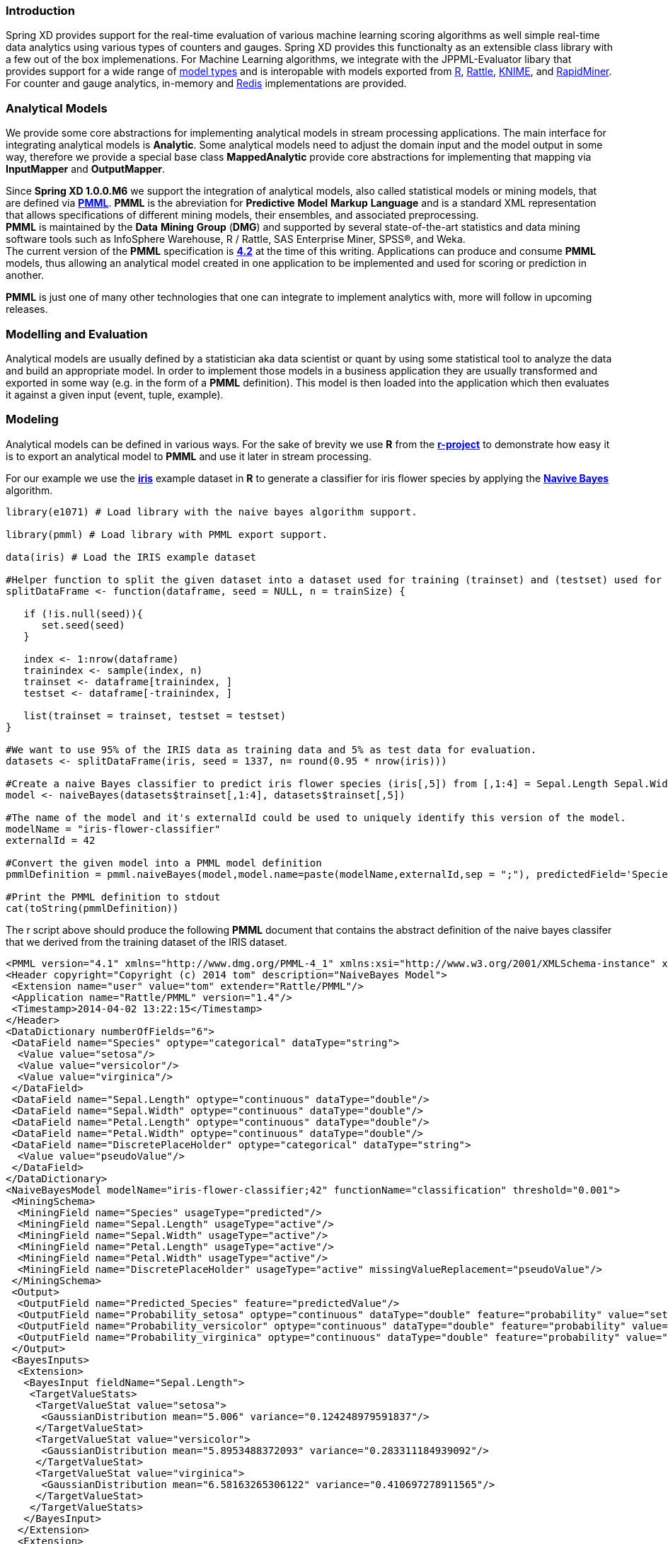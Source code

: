 === Introduction

Spring XD provides support for the real-time evaluation of various machine learning scoring algorithms as well simple real-time data analytics using various types of counters and gauges.  Spring XD provides this functionalty as an extensible class library with a few out of the box implemenations.  For Machine Learning algorithms, we integrate with the JPPML-Evaluator libary that provides support for a wide range of https://github.com/jpmml/jpmml-evaluator#features[model types] and is interopable with models exported from http://www.r-project.org/[R], http://rattle.togaware.com/[Rattle], http://www.knime.org/[KNIME], and http://rapid-i.com/content/view/181/190/[RapidMiner].  For counter and gauge analytics, in-memory and http://redis.io/[Redis] implementations are provided.

=== Analytical Models

We provide some core abstractions for implementing analytical models in stream processing applications.
The main interface for integrating analytical models is *Analytic*. Some analytical
models need to adjust the domain input and the model output in some way, therefore we provide a special base class *MappedAnalytic*
provide core abstractions for implementing that mapping via *InputMapper* and *OutputMapper*.

Since *Spring XD 1.0.0.M6* we support the integration of analytical models, also called statistical models or mining models, that are defined via http://en.wikipedia.org/wiki/Predictive_Model_Markup_Language[*PMML*].
*PMML* is the abreviation for *Predictive* *Model* *Markup* *Language* and is a standard XML representation that allows specifications of different mining models, their ensembles, and associated preprocessing. +
*PMML* is maintained by the *Data* *Mining* *Group* (*DMG*) and supported by several state-of-the-art statistics and data mining software tools such as InfoSphere Warehouse, R / Rattle, SAS Enterprise Miner, SPSS®, and Weka. +
The current version of the *PMML* specification is http://www.dmg.org/v4-2/GeneralStructure.html[*4.2*] at the time of this writing.
Applications can produce and consume *PMML* models, thus allowing an analytical model created in one application to be implemented and used for scoring or prediction in another.

*PMML* is just one of many other technologies that one can integrate to implement analytics with, more will follow in upcoming releases.

=== Modelling and Evaluation
Analytical models are usually defined by a statistician aka data scientist or quant by using some statistical tool to analyze the data and build an appropriate model.
In order to implement those models in a business application they are usually transformed and exported in some way (e.g. in the form of a *PMML* definition).
This model is then loaded into the application which then evaluates it against a given input (event, tuple, example).

=== Modeling
Analytical models can be defined in various ways. For the sake of brevity we use *R* from the http://www.r-project.org[*r-project*] to demonstrate
how easy it is to export an analytical model to *PMML* and use it later in stream processing.

For our example we use the http://en.wikipedia.org/wiki/Iris_flower_data_set[*iris*] example dataset in *R* to generate a classifier for iris flower species by applying the http://en.wikipedia.org/wiki/Naive_Bayes_classifier[*Navive Bayes*] algorithm.

[source,slang]
----
library(e1071) # Load library with the naive bayes algorithm support.

library(pmml) # Load library with PMML export support.

data(iris) # Load the IRIS example dataset

#Helper function to split the given dataset into a dataset used for training (trainset) and (testset) used for evaulation.
splitDataFrame <- function(dataframe, seed = NULL, n = trainSize) {

   if (!is.null(seed)){
      set.seed(seed)
   }

   index <- 1:nrow(dataframe)
   trainindex <- sample(index, n)
   trainset <- dataframe[trainindex, ]
   testset <- dataframe[-trainindex, ]

   list(trainset = trainset, testset = testset)
}

#We want to use 95% of the IRIS data as training data and 5% as test data for evaluation.
datasets <- splitDataFrame(iris, seed = 1337, n= round(0.95 * nrow(iris)))

#Create a naive Bayes classifier to predict iris flower species (iris[,5]) from [,1:4] = Sepal.Length Sepal.Width Petal.Length Petal.Width
model <- naiveBayes(datasets$trainset[,1:4], datasets$trainset[,5])

#The name of the model and it's externalId could be used to uniquely identify this version of the model.
modelName = "iris-flower-classifier"
externalId = 42

#Convert the given model into a PMML model definition
pmmlDefinition = pmml.naiveBayes(model,model.name=paste(modelName,externalId,sep = ";"), predictedField='Species')

#Print the PMML definition to stdout
cat(toString(pmmlDefinition))
----

The r script above should produce the following *PMML* document that contains the abstract definition of the naive bayes classifer that we derived
from the training dataset of the IRIS dataset.
[source, xml]
----
<PMML version="4.1" xmlns="http://www.dmg.org/PMML-4_1" xmlns:xsi="http://www.w3.org/2001/XMLSchema-instance" xsi:schemaLocation="http://www.dmg.org/PMML-4_1 http://www.dmg.org/v4-1/pmml-4-1.xsd">
<Header copyright="Copyright (c) 2014 tom" description="NaiveBayes Model">
 <Extension name="user" value="tom" extender="Rattle/PMML"/>
 <Application name="Rattle/PMML" version="1.4"/>
 <Timestamp>2014-04-02 13:22:15</Timestamp>
</Header>
<DataDictionary numberOfFields="6">
 <DataField name="Species" optype="categorical" dataType="string">
  <Value value="setosa"/>
  <Value value="versicolor"/>
  <Value value="virginica"/>
 </DataField>
 <DataField name="Sepal.Length" optype="continuous" dataType="double"/>
 <DataField name="Sepal.Width" optype="continuous" dataType="double"/>
 <DataField name="Petal.Length" optype="continuous" dataType="double"/>
 <DataField name="Petal.Width" optype="continuous" dataType="double"/>
 <DataField name="DiscretePlaceHolder" optype="categorical" dataType="string">
  <Value value="pseudoValue"/>
 </DataField>
</DataDictionary>
<NaiveBayesModel modelName="iris-flower-classifier;42" functionName="classification" threshold="0.001">
 <MiningSchema>
  <MiningField name="Species" usageType="predicted"/>
  <MiningField name="Sepal.Length" usageType="active"/>
  <MiningField name="Sepal.Width" usageType="active"/>
  <MiningField name="Petal.Length" usageType="active"/>
  <MiningField name="Petal.Width" usageType="active"/>
  <MiningField name="DiscretePlaceHolder" usageType="active" missingValueReplacement="pseudoValue"/>
 </MiningSchema>
 <Output>
  <OutputField name="Predicted_Species" feature="predictedValue"/>
  <OutputField name="Probability_setosa" optype="continuous" dataType="double" feature="probability" value="setosa"/>
  <OutputField name="Probability_versicolor" optype="continuous" dataType="double" feature="probability" value="versicolor"/>
  <OutputField name="Probability_virginica" optype="continuous" dataType="double" feature="probability" value="virginica"/>
 </Output>
 <BayesInputs>
  <Extension>
   <BayesInput fieldName="Sepal.Length">
    <TargetValueStats>
     <TargetValueStat value="setosa">
      <GaussianDistribution mean="5.006" variance="0.124248979591837"/>
     </TargetValueStat>
     <TargetValueStat value="versicolor">
      <GaussianDistribution mean="5.8953488372093" variance="0.283311184939092"/>
     </TargetValueStat>
     <TargetValueStat value="virginica">
      <GaussianDistribution mean="6.58163265306122" variance="0.410697278911565"/>
     </TargetValueStat>
    </TargetValueStats>
   </BayesInput>
  </Extension>
  <Extension>
   <BayesInput fieldName="Sepal.Width">
    <TargetValueStats>
     <TargetValueStat value="setosa">
      <GaussianDistribution mean="3.428" variance="0.143689795918367"/>
     </TargetValueStat>
     <TargetValueStat value="versicolor">
      <GaussianDistribution mean="2.76279069767442" variance="0.0966777408637874"/>
     </TargetValueStat>
     <TargetValueStat value="virginica">
      <GaussianDistribution mean="2.97142857142857" variance="0.105833333333333"/>
     </TargetValueStat>
    </TargetValueStats>
   </BayesInput>
  </Extension>
  <Extension>
   <BayesInput fieldName="Petal.Length">
    <TargetValueStats>
     <TargetValueStat value="setosa">
      <GaussianDistribution mean="1.462" variance="0.0301591836734694"/>
     </TargetValueStat>
     <TargetValueStat value="versicolor">
      <GaussianDistribution mean="4.21627906976744" variance="0.236633444075305"/>
     </TargetValueStat>
     <TargetValueStat value="virginica">
      <GaussianDistribution mean="5.55510204081633" variance="0.310442176870748"/>
     </TargetValueStat>
    </TargetValueStats>
   </BayesInput>
  </Extension>
  <Extension>
   <BayesInput fieldName="Petal.Width">
    <TargetValueStats>
     <TargetValueStat value="setosa">
      <GaussianDistribution mean="0.246" variance="0.0111061224489796"/>
     </TargetValueStat>
     <TargetValueStat value="versicolor">
      <GaussianDistribution mean="1.30697674418605" variance="0.042093023255814"/>
     </TargetValueStat>
     <TargetValueStat value="virginica">
      <GaussianDistribution mean="2.02448979591837" variance="0.0768877551020408"/>
     </TargetValueStat>
    </TargetValueStats>
   </BayesInput>
  </Extension>
  <BayesInput fieldName="DiscretePlaceHolder">
   <PairCounts value="pseudoValue">
    <TargetValueCounts>
     <TargetValueCount value="setosa" count="50"/>
     <TargetValueCount value="versicolor" count="43"/>
     <TargetValueCount value="virginica" count="49"/>
    </TargetValueCounts>
   </PairCounts>
  </BayesInput>
 </BayesInputs>
 <BayesOutput fieldName="Species">
  <TargetValueCounts>
   <TargetValueCount value="setosa" count="50"/>
   <TargetValueCount value="versicolor" count="43"/>
   <TargetValueCount value="virginica" count="49"/>
  </TargetValueCounts>
 </BayesOutput>
</NaiveBayesModel>
</PMML>
----

=== Evaluation

The above defined *PMML* model can evaluated in a Spring XD stream definition by using the *analytic-pmml* module as a processor
in your stream definition. The actual evaluation of the *PMML* is performed via the *PmmlAnalytic* which uses the https://github.com/jpmml/jpmml-evaluator[*jpmml-evaluator*] library.

=== Model Selection

The PMML standard allows multiple models to be defined within a single PMML document.
The model to be used can be configured in multiple ways through the properties *modelName* and *location*. The supported variants are listed below:

* analytic-pmml --modelName=...
Uses the model with the given modelName from a pmml document location derived from the name.
* analytic-pmml --location=...
Uses the default model (according to the PMML standard this is simply the first model in the PMML document) from the given pmml location.
* analytic-pmml --modelName=... --location=...
Uses the model with the given modelName from the given pmml document location.

*NOTE* The PMML standard also supports other ways for selection models, e.g. based on a predicate. This is currently not supported.

In order to perform the evaluation in Spring XD you need to save the generated PMML document
to the *${XD_HOME}/modules/processor/analytic-pmml/* folder (that you have to create if it is not there already) with the extension "pmml.xml". +
For this example we save the PMML document under the name *iris-flower-classification-naive-bayes-1.pmml.xml*.

*NOTE* the search location for the PMML documents can be configured via the *--location* property, for which *{XD_HOME}/modules/processor/analytic-pmml/* is the default.

In the following example we set up a stream definition with a http source that produces iris-flower-records
that are piped to the analytic-pmml module which applies our iris flower classifier to predict the species of a given flower record.
The result of that is a new record extended by a new attribute *predictedSpecies* is simply send to a *log* sink.

The definition of the stream, which we call *iris-flower-classification*, looks as follows:
[source]
----
stream create --name iris-flower-classification --definition "http --outputType=application/x-xd-tuple | analytic-pmml --location=/Users/tom/Documents/dev/repos/thomasdarimont/tmp/iris-flower-classification-naive-bayes-1.pmml.xml --inputFieldMapping='sepalLength:Sepal.Length,sepalWidth:Sepal.Width,petalLength:Petal.Length,petalWidth:Petal.Width' --outputFieldMapping='Predicted_Species:predictedSpecies' | log"
----

* The *location* parameter can be used to specify the exact location of the pmml document. The value must be a valid spring http://www.springindepth.com/2.5.x/0.10/ch05.html[*resource*] location
* The *inputFieldMapping* parameter defines a mapping of domain input fields to model input fields. It is just a list of fields or optional field:alias mappings to control which fields and how they are going to end up in the model-input if no inputFieldMapping is defined than all domain input fields are used as model input. +
* The *outputFieldMapping* parameter defines a mapping of model output fields to domain output fields with semantics analog to the inputFieldMapping. +
* The optional *modelName* parameter of the analytic-pmml module can be used to refer to a particular named model within the PMML definition. If modelName is not defined the first model is selected by default. +

*NOTE* Some analytical models like for instance *association rules* require a different typ of mapping. You can implement your own custom mapping strategies by implementing a custom *InputMapper* and *OutputMapper*
and defining a new *PmmlAnalytic* or *TuplePmmlAnalytic* bean that uses your custom mappers.

After the stream has been successfuly deployed to *Spring XD* we can eventually start to throw some data at it by issuing the follwing http request via the *XD-Shell*:
*Note* that our example record contains no information to which species the example belongs to - this will be added by our classifier.
[source]
----
http post --target http://localhost:9000 --contentType application/json --data "{ \"sepalLength\": 6.4, \"sepalWidth\": 3.2, \"petalLength\":4.5, \"petalWidth\":1.5 }"
----

After posting the above json document to the stream we should see the following output in the console:
[source]
----
23:23:53,153  WARN pool-9-thread-4 logger.iris-flower-classification:150 -
   {
     "id":"1722ec00-baad-11e3-b988-005056c00008"
   , "timestamp":1396473833152
   , "sepalLength":"6.4"
   , "sepalWidth":"3.2"
   , "petalLength":"4.5"
   , "petalWidth":"1.5"
   , "predictedSpecies":"versicolor"
   }
----

*NOTE* the generated field *predictedSpecies* which now identifies our input as belonging to the iris species *versicolor*.

We verify that the generated *PMML* classifier produces the same result as *R* by executing the issuing the following commands in *rproject*:
[source,slang]
----
datasets$testset[,1:4][1,]
# This is the first example record that we sent via the http post.
   Sepal.Length Sepal.Width Petal.Length Petal.Width
52          6.4         3.2          4.5         1.5

#Predict the class for the example record by using our naiveBayes model.
> predict(model, datasets$testset[,1:4][1,])
[1] versicolor
----



== Counters and Gauges
Counter and Gauges are analytical data strucutres collectively referred to as metrics.  Metrics can be used directly in place of a sink just as if you were creating any other link:Streams#streams[stream], but you can also analyze data from an existing stream using a link:Taps#taps[tap]. We'll look at some examples of using metrics with taps in the following sections. As a prerequisite start the XD Container as instructed in the link:Getting-Started#getting-started[Getting Started] page. 

The 1.0 release provides the following types of metrics

* <<counter,Counter>>
* <<field-value-counter,Field Value Counter>>
* <<aggregate-counter, Aggregate Counter>>
* <<gauge,Gauge>>
* <<rich-gauge,Rich Gauge>>


Spring XD supports these metrics and analytical data structures as a general purpose class library that works with several backend storage technologies.  The 1.0 release provides in memory and Redis implementations.


[[counter]]
=== Counter

A counter is a Metric that associates a unique name with a long value. It is primarily used for counting events triggered by incoming messages on a target stream. You create a counter with a unique name and optionally an initial value then set its value in response to incoming messages. The most straightforward use for counter is simply to count messages coming into the target stream. That is, its value is incremented on every message. This is exactly what the _counter_ module provided by Spring XD does. 

Here's an example:

Start by creating a data ingestion stream. Something like:

   xd:> stream create --name springtweets --definition "twittersearch --consumerKey=<your_key> --consumerSecret=<your_secret> --query=spring | file --dir=/tweets/"

Next, create a tap on the _springtweets_ stream that sets a message counter named _tweetcount_

   xd:> stream create --name tweettap --definition "tap:stream:springtweets > counter --name=tweetcount"

The results are written to redis under the key counter.${name}. To retrieve the count:
  
   $ redis-cli
   redis 127.0.0.1:6379> get counters.tweetcount

[[field-value-counter]]
=== Field Value Counter

A field value counter is a Metric used for counting occurrences of unique values for a named field in a message payload. XD Supports the following payload types out of the box:

* POJO (Java bean)
* Tuple
* JSON String

For example suppose a message source produces a payload with a field named _user_ :

[source,java]
class Foo {
   String user;
   public Foo(String user) {
       this.user = user;
   }
}

If the stream source produces messages with the following objects:

[source, java]
   new Foo("fred")
   new Foo("sue")
   new Foo("dave")
   new Foo("sue")

The field value counter on the field _user_ will contain:

    fred:1, sue:2, dave:1 

Multi-value fields are also supported. For example, if a field contains a list, each value will be counted once:
    
     users:["dave","fred","sue"]
     users:["sue","jon"]

The field value counter on the field _users_ will contain:

    dave:1, fred:1, sue:2, jon:1


field_value_counter has the following options:

fieldName:: The name of the field for which values are counted *(required)*
name:: A key used to access the counter values. *(default: stream name)*

To try this out, create a stream to ingest twitter feeds containing the word _spring_ and output to a file:

   xd:> stream create --name springtweets --definition "twittersearch --consumerKey=<your_key> --consumerSecret=<your_secret> --query=spring | file"

Now create a tap for a field value counter:

   xd:> stream create --name fromUserCount --definition "tap:stream:springtweets > field-value-counter --fieldName=fromUser"

The _twittersearch_ source produces JSON strings which contain the user id of the tweeter in the _fromUser_ field. The _field_value_counter_ sink parses the tweet and updates a field value counter named _fromUserCount_ in Redis. To view the counts:

   $ redis-cli
   redis 127.0.0.1:6379>zrange fieldvaluecounters.fromUserCount 0 -1 withscores 

[[aggregate-counter]]
=== Aggregate Counter

The aggregate counter differs from a simple counter in that it not only keeps a total value for the count, but also retains the total count values for each minute, hour day and month of the period for which it is run. The data can then be queried by supplying a start and end date and the resolution at which the data should be returned. 

Creating an aggregate counter is very similar to a simple counter. For example, to obtain an aggregate count for our spring tweets stream:
   
    xd:> stream create --name springtweets --definition "twittersearch --query=spring | file"

you'd simply create a tap which pipes the input to `aggregate-counter`:

   xd:> stream create --name tweettap --definition "tap:stream:springtweets > aggregate-counter --name=tweetcount"

The Redis back-end stores the aggregate counts in buckets prefixed with `aggregatecounters.${name}`. The rest of the string contains the date information. So for our `tweetcount` counter you might see something like the following keys appearing in Redis:

    redis 127.0.0.1:6379> keys aggregatecounters.tweetcount*
    1) "aggregatecounters.tweetcount"
    2) "aggregatecounters.tweetcount.years"
    3) "aggregatecounters.tweetcount.2013"
    4) "aggregatecounters.tweetcount.201307"
    5) "aggregatecounters.tweetcount.20130719"
    6) "aggregatecounters.tweetcount.2013071914"

The general format is
    
    . One total value
    . One years hash with a field per year eg. { 2010: value, 2011: value }
    . One hash per year with a field per month { 01: value, ...}
    . One hash per month with a field per day
    . One hash per day with a field per hour
    . One hash per hour with a field per minute


[[gauge]]
=== Gauge

A gauge is a Metric, similar to a counter in that it holds a single long value associated with a unique name. In this case the value can represent any numeric value defined by the application. 

The _gauge_ sink provided with XD stores expects a numeric value as a payload, typically this would be a decimal formatted string, and stores its values in Redis. The gauge includes the following attributes:

 name:: The name for the gauge *(default: `<streamname>`)*


Here is an example of creating a tap for a gauge:

==== Simple Tap Example

Create an ingest stream

    xd:> stream create --name test --definition "http --port=9090 | file"

Next create the tap:

    xd:> stream create --name simplegauge --definition "tap:stream:test > gauge"

Now Post a message to the ingest stream:

    xd:> http post --target http://localhost:9090 --data "10"

Check the gauge:

    $ redis-cli
    redis 127.0.0.1:6379> get gauges.simplegauge
    "10"

[[rich-gauge]]
=== Rich Gauge

A rich gauge is a Metric that holds a double value associated with a unique name. In addition to the value, the rich gauge keeps a running average, along with the minimum and maximum values and the sample count.

The _richgauge_ sink provided with XD expects a numeric value as a payload, typically this would be a decimal formatted string, and keeps its value in a store. The rich-gauge includes the following attributes:

 name:: The name for the gauge *(default: `<streamname>`)*
 alpha:: A smoothing factor between 0 and 1, that if set will compute an http://en.wikipedia.org/wiki/Exponential_smoothing[exponential moving average] *(default: `-1, simple average`)* 

When stored in Redis, the values are kept as a space delimited string, formatted as _value_ _alpha_ _mean_ _max_ _min_ _count_

Here are some examples of creating a tap for a rich gauge:

==== Simple Tap Example

Create an ingest stream

      xd:> stream create --name test --definition "http --port=9090 | file"

Next create the tap:

      xd:> stream create --name testgauge --definition "tap:stream:test > rich-gauge"

Now Post some messages to the ingest stream:

    xd:> http post --target http://localhost:9090 --data "10"
    xd:> http post --target http://localhost:9090 --data "13"
    xd:> http post --target http://localhost:9090 --data "16"

Check the gauge:

    $ redis-cli
    redis 127.0.0.1:6379> get richgauges.testgauge
    "16.0 -1 13.0 16.0 10.0 3"

==== Stock Price Example

In this example, we will track stock prices, which is a more practical example. The data is ingested as JSON strings like 

    {"symbol":"VMW","price":72.04}


Create an ingest stream

     xd:> stream create --name stocks --definition "http --port=9090 | file"

Next create the tap, using the transform module to extract the stock price from the payload: 

     xd:> stream create --name stockprice --definition "tap:stream:stocks > transform --expression=#jsonPath(payload,'$.price') | rich-gauge"

Now Post some messages to the ingest stream:

    xd:> http post --target http://localhost:9090 --data {"symbol":"VMW","price":72.04}
    xd:> http post --target http://localhost:9090 --data {"symbol":"VMW","price":72.06}
    xd:> http post --target http://localhost:9090 --data {"symbol":"VMW","price":72.08}

Note: JSON fields should be separated by a comma without any spaces. Alternatively, enclose the whole argument to `--data` with quotes and escape inner quotes with a backslash.

Check the gauge:

    $ redis-cli
    redis 127.0.0.1:6379> get richgauges.stockprice
    "72.08 -1 72.04 72.08 72.02 3"


==== Improved Stock Price Example

In this example, we will track stock prices for selected stocks. The data is ingested as JSON strings like 

    {"symbol":"VMW","price":72.04}
    {"symbol":"EMC","price":24.92}

The previous example would feed these prices to a single gauge. What we really want is to create a separate tap for each ticker symbol in which we are interested:

Create an ingest stream

     xd:> stream create --name stocks --definition "http --port=9090 | file"

Next create the tap, using the transform module to extract the stock price from the payload: 

     xd:> stream create --name vmwprice --definition "tap:stream:stocks > filter --expression=#jsonPath(payload,'$.symbol')==VMW | transform --expression=#jsonPath(payload,'$.price') | rich-gauge"
     xd:> stream create --name emcprice --definition "tap:stream:stocks > filter --expression=#jsonPath(payload,'$.symbol')==EMC | transform --expression=#jsonPath(payload,'$.price') | rich-gauge"

Now Post some messages to the ingest stream:

    xd:> http post --target http://localhost:9090 --data {"symbol":"VMW","price":72.04}
    xd:> http post --target http://localhost:9090 --data {"symbol":"VMW","price":72.06}
    xd:> http post --target http://localhost:9090 --data {"symbol":"VMW","price":72.08}

    xd:> http post --target http://localhost:9090 --data {"symbol":"EMC","price":24.92}
    xd:> http post --target http://localhost:9090 --data {"symbol":"EMC","price":24.90}
    xd:> http post --target http://localhost:9090 --data {"symbol":"EMC","price":24.96}

Check the gauge:

    $ redis-cli
    redis 127.0.0.1:6379> get richgauges.emcprice
    "24.96 -1 24.926666666666666 24.96 24.9 3"
    
    redis 127.0.0.1:6379> get richgauges.vmwprice
    "72.08 -1 72.04 72.08 72.02 3"

=== Accessing Analytics Data over the RESTful API

Spring XD has a discoverable RESTful API based on the Spring HATEAOS library.  You can discover the resources available by making a GET request on the root resource of the Admin server.  Here is an example where navigate down to find the data for a counter named 'httptap' that was created by these commands


[source,sh]
----
xd:>stream create --name httpStream --definition "http | file"
xd:>stream create --name httptap --definition "tap:stream:httpStream > counter"
xd:>http post --target http://localhost:9000 --data "helloworld"
----

The root resource returns 
[source,sh]
----
xd:>! wget  -q -S -O - http://localhost:9393/
{
  "links":[
    {},
    {
      "rel":"jobs",
      "href":"http://localhost:9393/jobs"
    },
    {
      "rel":"modules",
      "href":"http://localhost:9393/modules"
    },
    {
      "rel":"runtime/modules",
      "href":"http://localhost:9393/runtime/modules"
    },
    {
      "rel":"runtime/containers",
      "href":"http://localhost:9393/runtime/containers"
    },
    {
      "rel":"counters",
      "href":"http://localhost:9393/metrics/counters"
    },
    {
      "rel":"field-value-counters",
      "href":"http://localhost:9393/metrics/field-value-counters"
    },
    {
      "rel":"aggregate-counters",
      "href":"http://localhost:9393/metrics/aggregate-counters"
    },
    {
      "rel":"gauges",
      "href":"http://localhost:9393/metrics/gauges"
    },
    {
      "rel":"rich-gauges",
      "href":"http://localhost:9393/metrics/rich-gauges"
    }
  ]
}
----

Following the resource location for the counter

[source,sh]
----
xd:>! wget  -q -S -O - http://localhost:9393/metrics/counters
{
  "links":[

  ],
  "content":[
    {
      "links":[
        {
          "rel":"self",
          "href":"http://localhost:9393/metrics/counters/httptap"
        }
      ],
      "name":"httptap"
    }
  ],
  "page":{
    "size":0,
    "totalElements":1,
    "totalPages":1,
    "number":0
  }
}
----

And then the data for the counter itself
[source,sh]
----
xd:>! wget  -q -S -O - http://localhost:9393/metrics/counters/httptap
{
  "links":[
    {
      "rel":"self",
      "href":"http://localhost:9393/metrics/counters/httptap"
    }
  ],
  "name":"httptap",
  "value":2
}
----

